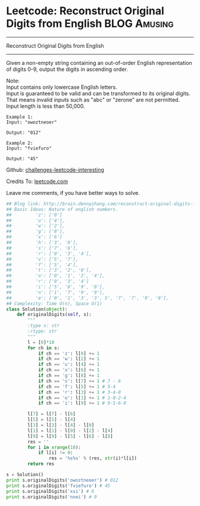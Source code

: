 * Leetcode: Reconstruct Original Digits from English           :BLOG:Amusing:
#+STARTUP: showeverything
#+OPTIONS: toc:nil \n:t ^:nil creator:nil d:nil
:PROPERTIES:
:type:     #math, #inspiring
:END:
---------------------------------------------------------------------
Reconstruct Original Digits from English
---------------------------------------------------------------------
Given a non-empty string containing an out-of-order English representation of digits 0-9, output the digits in ascending order.

Note:
Input contains only lowercase English letters.
Input is guaranteed to be valid and can be transformed to its original digits. That means invalid inputs such as "abc" or "zerone" are not permitted.
Input length is less than 50,000.

#+BEGIN_EXAMPLE
Example 1:
Input: "owoztneoer"

Output: "012"
#+END_EXAMPLE

#+BEGIN_EXAMPLE
Example 2:
Input: "fviefuro"

Output: "45"
#+END_EXAMPLE

Github: [[url-external:https://github.com/DennyZhang/challenges-leetcode-interesting/tree/master/reconstruct-original-digits-from-english][challenges-leetcode-interesting]]

Credits To: [[url-external:https://leetcode.com/problems/reconstruct-original-digits-from-english/description/][leetcode.com]]

Leave me comments, if you have better ways to solve.

#+BEGIN_SRC python
## Blog link: http://brain.dennyzhang.com/reconstruct-original-digits-from-english
## Basic Ideas: Nature of english numbers.
##         'z': ['0']
##         'u': ['4'],
##         'w': ['2'],
##         'g': ['8'],
##         'x': ['6']
##         'h': ['3', '8'],
##         's': ['7', '6'],
##         'r': ['0', '3', '4'],
##         'v': ['5', '7'],
##         'f': ['5', '4'],
##         't': ['3', '2', '8'],
##         'o': ['0', '1', '2', '4'],
##         'r': ['0', '3', '4']
##         'i': ['5', '6', '9', '8'],
##         'n': ['1', '7', '9', '9'],
##         'e': ['0', '1', '3', '3', 5', '7', '7', '9', '8'],
## Complexity: Time O(n), Space O(1)
class Solution(object):
    def originalDigits(self, s):
        """
        :type s: str
        :rtype: str
        """
        l = [0]*10
        for ch in s:
            if ch == 'z': l[0] += 1
            if ch == 'w': l[2] += 1
            if ch == 'u': l[4] += 1
            if ch == 'x': l[6] += 1
            if ch == 'g': l[8] += 1
            if ch == 's': l[7] += 1 # 7 - 6
            if ch == 'f': l[5] += 1 # 5-4
            if ch == 'r': l[3] += 1 # 3-4-0
            if ch == 'o': l[1] += 1 # 1-0-2-4                
            if ch == 'i': l[9] += 1 # 9-5-6-8

        l[7] = l[7] - l[6]
        l[5] = l[5] - l[4]
        l[3] = l[3] - l[4] - l[0]
        l[1] = l[1] - l[0] - l[2] - l[4]
        l[9] = l[9] - l[5] - l[6] - l[8]
        res = ''
        for i in xrange(10):
            if l[i] != 0:
                res = '%s%s' % (res, str(i)*l[i])
        return res

s = Solution()
print s.originalDigits('owoztneoer') # 012
print s.originalDigits('fviefuro') # 45
print s.originalDigits('xsi') # 6
print s.originalDigits('nnei') # 9
#+END_SRC
